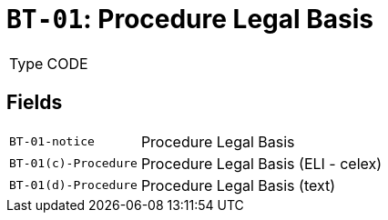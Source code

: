 = `BT-01`: Procedure Legal Basis
:navtitle: Business Terms

[horizontal]
Type:: CODE

== Fields
[horizontal]
  `BT-01-notice`:: Procedure Legal Basis
  `BT-01(c)-Procedure`:: Procedure Legal Basis (ELI - celex)
  `BT-01(d)-Procedure`:: Procedure Legal Basis (text)
